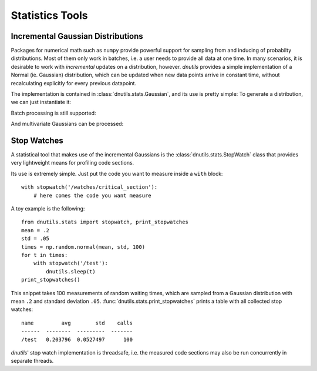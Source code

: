 Statistics Tools
----------------

Incremental Gaussian Distributions
~~~~~~~~~~~~~~~~~~~~~~~~~~~~~~~~~~

Packages for numerical math such as ``numpy`` provide powerful support for sampling from and inducing of
probabilty distributions. Most of them only work in batches, i.e. a user needs to provide
all data at one time. In many scenarios, it is desirable to work with `incremental` updates on a distribution, however.
`dnutils` provides a simple implementation of a Normal (ie. Gaussian) distribution, which can be updated when
new data points arrive in constant time, without recalculating explicitly for every previous datapoint.

The implementation is contained in :class:`dnutils.stats.Gaussian`, and its use is pretty simple: To generate a
distribution, we can just instantiate it:

.. code-block:: python
    :linenos:

    >>> from dnutils.stats import Gaussian
    >>> import numpy
    >>> data = numpy.random.normal(.5, .1, 10000) # our test data
    >>> gauss = Gaussian()
    >>> for point in data:
    ...     gauss.update(point)

    >>> print(gauss)
    <Gaussian mean=0.50, var=0.01>

Batch processing is still supported:

.. code-block:: python
    :linenos:

    print(Gaussian(data=data))
    <Gaussian mean=0.50, var=0.01>

And multivariate Gaussians can be processed:

.. code-block:: python
    :linenos:

    >>> mean = [5., 4.]
    >>> cov = [[1., -0.3], [-0.3, 1.]]
    >>> data = np.random.multivariate_normal(mean, cov, size=50000)
    >>> gauss = Gaussian()
    >>> for d in data:
    ...     gauss.update(d)
    >>> print(gauss)
    <Gaussian
    mean=
    [ 4.99449741  4.00247152]
    cov=
    ---------  ---------
     1.00105   -0.298396
    -0.298396   0.993321
    ---------  --------->

Stop Watches
~~~~~~~~~~~~

A statistical tool that makes use of the incremental Gaussians is the :class:`dnutils.stats.StopWatch`
class that provides very lightweight means for profiling code sections.

Its use is extremely simple. Just put the code you want to measure inside a ``with`` block: ::

    with stopwatch('/watches/critical_section'):
        # here comes the code you want measure

A toy example is the following: ::

    from dnutils.stats import stopwatch, print_stopwatches
    mean = .2
    std = .05
    times = np.random.normal(mean, std, 100)
    for t in times:
        with stopwatch('/test'):
            dnutils.sleep(t)
    print_stopwatches()

This snippet takes 100 measurements of random waiting times, which are sampled from
a Gaussian distribution with mean ``.2`` and standard deviation ``.05``. :func:`dnutils.stats.print_stopwatches`
prints a table with all collected stop watches: ::

    name         avg        std    calls
    ------  --------  ---------  -------
    /test   0.203796  0.0527497      100

`dnutils`' stop watch implementation is threadsafe, i.e. the measured code sections may also be
run concurrently in separate threads.

